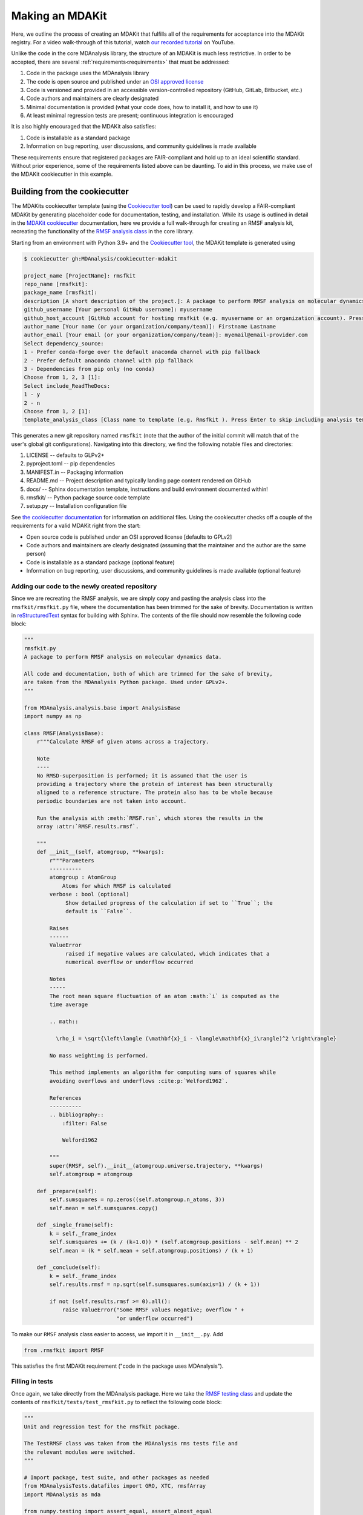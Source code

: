 ****************
Making an MDAKit
****************

Here, we outline the process of creating an MDAKit that fulfills all of the requirements for acceptance into the MDAKit registry.
For a video walk-through of this tutorial, watch `our recorded tutorial <https://www.youtube.com/watch?v=viCPUHkgSxg>`_ on YouTube.

Unlike the code in the core MDAnalysis library, the structure of an MDAKit is much less restrictive.
In order to be accepted, there are several :ref:`requirements<requirements>` that must be addressed:

#. Code in the package uses the MDAnalysis library
#. The code is open source and published under an `OSI approved license <https://opensource.org/licenses/>`_
#. Code is versioned and provided in an accessible version-controlled repository (GitHub, GitLab, Bitbucket, etc.)
#. Code authors and maintainers are clearly designated
#. Minimal documentation is provided (what your code does, how to install it,
   and how to use it)
#. At least minimal regression tests are present; continuous integration is encouraged

It is also highly encouraged that the MDAKit also satisfies:

#. Code is installable as a standard package
#. Information on bug reporting, user discussions, and community guidelines is made available

These requirements ensure that registered packages are FAIR-compliant and hold up to an ideal scientific standard.
Without prior experience, some of the requirements listed above can be daunting.
To aid in this process, we make use of the MDAKit cookiecutter in this example.

Building from the cookiecutter
##############################

The MDAKits cookiecutter template (using the `Cookiecutter tool <https://cookiecutter.readthedocs.io/en/stable/>`_) can be used to rapidly develop a FAIR-compliant MDAKit by generating placeholder code for documentation, testing, and installation. 
While its usage is outlined in detail in the `MDAKit cookiecutter <https://cookiecutter-mdakit.readthedocs.io/en/latest/>`_ documentation, here we provide a full walk-through for creating an RMSF analysis kit, recreating the functionality of the `RMSF analysis class <https://docs.mdanalysis.org/stable/documentation_pages/analysis/rms.html#MDAnalysis.analysis.rms.RMSF>`_ in the core library.

Starting from an environment with Python 3.9+ and the `Cookiecutter tool <https://cookiecutter.readthedocs.io/en/stable/>`_, the MDAKit template is generated using

.. code-block::

	$ cookiecutter gh:MDAnalysis/cookiecutter-mdakit

	project_name [ProjectName]: rmsfkit
	repo_name [rmsfkit]: 
	package_name [rmsfkit]: 
	description [A short description of the project.]: A package to perform RMSF analysis on molecular dynamics data.
	github_username [Your personal GitHub username]: myusername
	github_host_account [GitHub account for hosting rmsfkit (e.g. myusername or an organization account). Press Enter to use myusername]: 
	author_name [Your name (or your organization/company/team)]: Firstname Lastname
	author_email [Your email (or your organization/company/team)]: myemail@email-provider.com
	Select dependency_source:
	1 - Prefer conda-forge over the default anaconda channel with pip fallback
	2 - Prefer default anaconda channel with pip fallback
	3 - Dependencies from pip only (no conda)
	Choose from 1, 2, 3 [1]: 
	Select include_ReadTheDocs:
	1 - y
	2 - n
	Choose from 1, 2 [1]: 
	template_analysis_class [Class name to template (e.g. Rmsfkit ). Press Enter to skip including analysis templates]:

This generates a new git repository named ``rmsfkit`` (note that the author of the initial commit will match that of the user's global git configurations).
Navigating into this directory, we find the following notable files and directories:

#. LICENSE -- defaults to GLPv2+
#. pyproject.toml -- pip dependencies
#. MANIFEST.in -- Packaging information
#. README.md -- Project description and typically landing page content rendered on GitHub
#. docs/ -- Sphinx documentation template, instructions and build environment documented within!
#. rmsfkit/ -- Python package source code template
#. setup.py -- Installation configuration file

See `the cookiecutter documentation <https://cookiecutter-mdakit.readthedocs.io/en/latest/usage.html>`_ for information on additional files. 
Using the cookiecutter checks off a couple of the requirements for a valid MDAKit right from the start:

* Open source code is published under an OSI approved license \[defaults to GPLv2\]
* Code authors and maintainers are clearly designated (assuming that the maintainer and the author are the same person)
* Code is installable as a standard package (optional feature)
* Information on bug reporting, user discussions, and community guidelines is made available (optional feature)

Adding our code to the newly created repository
***********************************************

Since we are recreating the RMSF analysis,  we are simply copy and pasting the
analysis class into the ``rmsfkit/rmsfkit.py`` file, where the documentation has been
trimmed for the sake of brevity. Documentation is written in `reStructuredText <https://docutils.sourceforge.io/rst.html>`__
syntax for building with Sphinx. The contents of the file should now resemble
the following code block:

.. code-block:: python

	"""
	rmsfkit.py
	A package to perform RMSF analysis on molecular dynamics data.
	
	All code and documentation, both of which are trimmed for the sake of brevity,
	are taken from the MDAnalysis Python package. Used under GPLv2+.
	"""
	
	from MDAnalysis.analysis.base import AnalysisBase
	import numpy as np
	
	class RMSF(AnalysisBase):
	    r"""Calculate RMSF of given atoms across a trajectory.
	
	    Note
	    ----
	    No RMSD-superposition is performed; it is assumed that the user is
	    providing a trajectory where the protein of interest has been structurally
	    aligned to a reference structure. The protein also has to be whole because
	    periodic boundaries are not taken into account.
	
	    Run the analysis with :meth:`RMSF.run`, which stores the results in the
	    array :attr:`RMSF.results.rmsf`.
	
	    """
	    def __init__(self, atomgroup, **kwargs):
	        r"""Parameters
	        ----------
	        atomgroup : AtomGroup
	            Atoms for which RMSF is calculated
	        verbose : bool (optional)
	             Show detailed progress of the calculation if set to ``True``; the
	             default is ``False``.
	
	        Raises
	        ------
	        ValueError
	             raised if negative values are calculated, which indicates that a
	             numerical overflow or underflow occurred
	
	        Notes
	        -----
	        The root mean square fluctuation of an atom :math:`i` is computed as the
	        time average
	
	        .. math::
	
	          \rho_i = \sqrt{\left\langle (\mathbf{x}_i - \langle\mathbf{x}_i\rangle)^2 \right\rangle}
	
	        No mass weighting is performed. 
	        
	        This method implements an algorithm for computing sums of squares while
	        avoiding overflows and underflows :cite:p:`Welford1962`.
	
	        References
	        ----------
	        .. bibliography::
	            :filter: False
	
	            Welford1962
	
	        """
	        super(RMSF, self).__init__(atomgroup.universe.trajectory, **kwargs)
	        self.atomgroup = atomgroup
	
	    def _prepare(self):
	        self.sumsquares = np.zeros((self.atomgroup.n_atoms, 3))
	        self.mean = self.sumsquares.copy()
	
	    def _single_frame(self):
	        k = self._frame_index
	        self.sumsquares += (k / (k+1.0)) * (self.atomgroup.positions - self.mean) ** 2
	        self.mean = (k * self.mean + self.atomgroup.positions) / (k + 1)
	
	    def _conclude(self):
	        k = self._frame_index
	        self.results.rmsf = np.sqrt(self.sumsquares.sum(axis=1) / (k + 1))
	
	        if not (self.results.rmsf >= 0).all():
	            raise ValueError("Some RMSF values negative; overflow " +
	                             "or underflow occurred")


To make our ``RMSF`` analysis class easier to access, we import it in ``__init__.py``. Add 

.. code-block:: python

	from .rmsfkit import RMSF

This satisfies the first MDAKit requirement ("code in the package uses MDAnalysis").

Filling in tests
****************

Once again, we take directly from the MDAnalysis package. 
Here we take the `RMSF testing class <https://github.com/MDAnalysis/mdanalysis/blob/develop/testsuite/MDAnalysisTests/analysis/test_rms.py>`_ and update the contents of ``rmsfkit/tests/test_rmsfkit.py`` to reflect the following code block:

.. code-block:: python

	"""
	Unit and regression test for the rmsfkit package.
	
	The TestRMSF class was taken from the MDAnalysis rms tests file and
	the relevant modules were switched.
	"""
	
	# Import package, test suite, and other packages as needed
	from MDAnalysisTests.datafiles import GRO, XTC, rmsfArray
	import MDAnalysis as mda
	
	from numpy.testing import assert_equal, assert_almost_equal
	import numpy as np
	import os
	import pytest
	
	import rmsfkit
	import sys
	
	def test_rmsfkit_imported():
	    """Sample test, will always pass so long as import statement worked"""
	    assert "rmsfkit" in sys.modules
	
	
	class TestRMSF(object):
	    @pytest.fixture()
	    def universe(self):
	        return mda.Universe(GRO, XTC)
	
	    def test_rmsf(self, universe):
	        rmsfs = rmsfkit.RMSF(universe.select_atoms('name CA'))
	        rmsfs.run()
	        test_rmsfs = np.load(rmsfArray)
	
	        assert_almost_equal(rmsfs.results.rmsf, test_rmsfs, 5,
	                            err_msg="error: rmsf profile should match test "
	                            "values")
	
	    def test_rmsf_single_frame(self, universe):
	        rmsfs = rmsfkit.RMSF(universe.select_atoms('name CA')).run(start=5, stop=6)
	
	        assert_almost_equal(rmsfs.results.rmsf, 0, 5,
	                            err_msg="error: rmsfs should all be zero")
	
	    def test_rmsf_identical_frames(self, universe, tmpdir):
	
	        outfile = os.path.join(str(tmpdir), 'rmsf.xtc')
	
	        # write a dummy trajectory of all the same frame
	        with mda.Writer(outfile, universe.atoms.n_atoms) as W:
	            for _ in range(universe.trajectory.n_frames):
	                W.write(universe)
	
	        universe = mda.Universe(GRO, outfile)
	        rmsfs = rmsfkit.RMSF(universe.select_atoms('name CA'))
	        rmsfs.run()
	        assert_almost_equal(rmsfs.results.rmsf, 0, 5,
	                            err_msg="error: rmsfs should all be 0")

Since these tests use files included with the ``MDAnalysisTests`` package,
we need to add it as a dependency in ``devtools/conda-envs/test_env.yaml``.
Additionally, we need to add this dependency to the ``pyproject.toml``
file. Under the ``[project.optional-dependencies]`` table, ensure that
``MDAnalysisTests>=2.0.0`` is listed in ``test``.

.. code-block:: toml

	[project.optional-dependencies]
	test = [
	    "pytest>=6.0",
	    "pytest-xdist>=2.5",
	    "pytest-cov>=3.0",
	    "MDAnalysisTests>=2.0.0",
	]

These tests also need to be reflected in the ``extra_requires`` dictionary in ``setup.py``:

.. code-block:: python

	extras_require={
	        "test": [
	            "pytest>=6.0",
	            "pytest-xdist>=2.5",
	            "pytest-cov>=3.0",
	            "MDAnalysisTests>=2.0.0"  # add this
	        ],
	        "doc": [
	            "sphinx",
	            "sphinx_rtd_theme",
	        ]
	}

Confirm that the code and tests work
************************************

Up until this point we haven't tested any of the code. Following the the
instructions from the generated ``README.md``, we can create a testing
environment using ``conda`` or ``mamba`` (recommended).

.. code-block:: bash

	$ mamba create -n rmsfkit
	$ mamba env update --name rmsfkit --file devtools/conda-envs/test_env.yaml
	$ pip install -e .

This installs the package as well as the testing environment. We can run tests locally using:

.. code-block:: bash

	$ pytest rmsfkit/tests

This should pass without errors, but with some potential warnings. Local
tests passing is only half of the testing requirement for an MDAKit. To fully
satisfy the MDAKit testing requirement, tests must also pass through continuous
integration services. The cookiecutter generates the necessary GitHub workflow
files and can be found in ``.github/workflows/gh-ci.yaml``. Since our tests use
the ``MDAnalysisTests`` package, we need to make one change to this file.

Change the block

.. code-block:: yaml

	- name: Install MDAnalysis version
	  uses: MDAnalysis/install-mdanalysis@main
	  with:
		version: ${{ matrix.mdanalysis-version }}
		install-tests: false
		installer:  mamba 
		shell: bash  -l {0} 

to 

.. code-block:: yaml

	- name: Install MDAnalysis version
	  uses: MDAnalysis/install-mdanalysis@main
	  with:
		version: ${{ matrix.mdanalysis-version }}
		install-tests: true  # this needs to be true! 
		installer:  mamba 
		shell: bash  -l {0} 

Finishing up the tests
**********************

Our code only exists locally, but will need to be uploaded to a GitHub to run
the prebuilt continuous integration provided by the cookiecutter.  During the
cookie generation process, the target GitHub repository was identified and
inserted into the workflows configuration as well as the ``README.md`` file. Add
this repository as a remote to your local git repository,

.. code-block:: bash

	$ git remote add origin git@github.com:myusername/rmsfkit

substituting ``myusername`` for your GitHub username. Make sure that this repository exists on GitHub and is *empty*.

.. code-block:: bash

	$ git push origin main

Open the repository in GitHub and navigate to actions. Here you can see the status of the tests. If all was done correctly in the previous sections, these tests will pass!

After this point, two more requirements are satisfied:

* Code is versioned and provides in an accessible version-controlled repository
* Tests and continuous integration are present

Providing documentation
***********************

The cookiecutter includes a `Read the Docs <https://readthedocs.org/>`__
configuration as well a premade documentation environment file that is used by
Read the Docs and for building locally. First, we need to install the correct
environment for building the documentation. In the ``docs/`` directory, run:

.. code-block:: bash

	mamba env update --name rmsfkit -f requirements.yaml

We can now build the documentation html files using the included ``Makefile``. Without looking at any of the documentation source files, run:

.. code-block:: bash

	make html

This will convert the reStructuredText files into HTML in the ``_build`` directory.
Open ``index.html`` and look around. 

Notice that the "API Documentation" does not contain all of the information found in the docstrings of our code.
This is because within ``source/api.rst``, the only contents are:

.. code-block:: rst

	API Documentation
	=================
	
	.. autosummary::
	   :toctree: autosummary
	
	   rmsfkit

Instead, it should contain:

.. code-block:: rst

	API Documentation
	=================
	
	.. autosummary::
	   :toctree: autosummary
	
	   rmsfkit.RMSF

After making the change, rerun ``make html`` and refresh the page. There will
now be a table entry for the RMSF class. Clicking this entry will open the
documentation that was present in the docstrings! Other than the newly visible
docstring contents, the rest of the documentation is completely empty. Let's
update the ``index.rst`` file to include a short description of the package:

.. code-block:: rst

	Welcome to rmsfkit's documentation!
	=========================================================
	
	``rmsfkit`` is an example MDAKit that implements the functionality of the `analysis.rms.RMSF` class within the MDAnalysis package.
	This MDAKit does not serve as a replacement for this functionality and using this MDAKit for real work is discouraged.
	
	.. toctree::
	   :maxdepth: 2
	   :caption: Contents:
	
	   getting_started
	   api
	
	
	Indices and tables
	==================
	
	* :ref:`genindex`
	* :ref:`modindex`
	* :ref:`search`

Additionally, we can update ``getting_started.rst`` to let potential users know how to install the package.

.. code-block:: rst

	Getting Started
	===============
	
	The ``rmsfkit`` package is installable from source.
	
	.. code-block:: bash
	
	    git clone git@github.com:ianmkenney/rmsfkit.git
	    cd rmsfkit/
	    pip install .

Run the ``make html`` command again and refresh the browser window to view the resulting changes.
You'll notice the RMSF class documentation has an unformatted citation (``:cite:p:`Welford1962```).
If your documentation need citations, you can easily include them using the bibtex format.
We first create the bibtex file, ``references.bib`` in the ``doc/source/`` directory:

.. code-block::

	@article{Welford1962,
	    author = { B. P.   Welford},
	    title = {Note on a Method for Calculating Corrected Sums of Squares and Products},
	    journal = {Technometrics},
	    volume = {4},
	    number = {3},
	    pages = {419-420},
	    year  = {1962},
	    publisher = {Taylor & Francis},
	    doi = {10.1080/00401706.1962.10490022}
	}

In ``conf.py``, we need to add a new extension (``sphinxcontrib.bibtex``) as well as the name of the bibtex file.

.. code-block::

	extensions = [
	    'sphinx.ext.autosummary',
	    'sphinx.ext.autodoc',
	    'sphinx.ext.mathjax',
	    'sphinx.ext.viewcode',
	    'sphinx.ext.napoleon',
	    'sphinx.ext.intersphinx',
	    'sphinx.ext.extlinks',
	    'sphinxcontrib.bibtex',  # add this line
	]
	
	bibtex_bibfiles = ['references.bib']

In addition, we have to add this extension the install requirements in ``docs/requirements.yaml``.
Add ``- sphinxcontrib-bibtex`` as an additional dependency here.

Update your environment with

.. code-block:: bash

	mamba env update --name rmsfkit -f requirements.yaml

before once again running `make html`.
Refeshing the RMSF documentation will now show a properly formatted citation using the information in the bibtex file.

Deploying the documentation
~~~~~~~~~~~~~~~~~~~~~~~~~~~

Log into `Read the Docs <https://readthedocs.org>`__ and navigate to the
dashboard. Click the "Import a Project" button and find the repository in the
list. Click the "+" and confirm that the name, URL, and default branch are
correct.

.. image:: img/rmsftutorial/import.png
	:alt: Import a project into RTD

.. image:: img/rmsftutorial/adding.png
	:alt: Adding your repository to RTD

Clicking next will begin the deployment. This immediately starts the build
process, which can be confirmed by clicking the "Builds" tab. Once the build is
completed, you can view the deployed documentation, which is now public. This
completes the documentation requirement for an MDAKit. Notice that the "docs"
badge in the GitHub rendered ``README.md`` is now green.

Making an initial release
*************************

The MDAKit cookiecutter uses the `versioneer utility <https://github.com/python-versioneer/python-versioneer>`_ for version management.
In brief, software versions are set through `git tags <https://git-scm.com/book/en/v2/Git-Basics-Tagging>`_.
Since the kit is initiated without tags, the current version is set to ``0.0.0``. 

.. code-block::

	>>> import rmsfkit  
	>>> rmsfkit.__version__  
	'0+untagged.3.g3eed836'

We can bump this to a ``0.1.0`` in preparation for an initial release on GitHub.

.. code-block:: bash

	$ git tag 0.1.0

This should now be reflected in the interpreter (may require a package reinstall):

.. code-block:: bash

	>>> import rmsfkit  
	>>> rmsfkit.__version__  
	'0.1.0'

Tags are not pushed to remote repositories by default. To push the `0.1.0` tag, use:

.. code-block:: bash

	$ git push --tags

Viewing the repository tags page on GitHub, you should now see a ``0.1.0`` tag, which can then be used to create a release by expanding its menu options.
Enter a release name, such as `v0.1.0` and publish!

.. image:: img/rmsftutorial/creating_a_release.gif
	:alt: Process for creating a release by making a tag

Building from an existing project
#################################

Registering an existing package as an MDAKit is a straightforward process.
Since the structure of an MDAKit is not as strict as the code found in the MDAnalysis core library, chances are very little restructuring is needed for registration.
The primary concern is ensuring that the core MDAKit requirements are met, as listed at the top of this document.

Licensing
*********

One of the more pressing requirements for kit registration is clearly identifying the license that is applied to your code.
This is typically included in a LICENSE file at the top level of your repository.
`Without a license <https://choosealicense.com/no-permission/>`_, the only assumption a user can make about your code is that they are not in a position to use your code.
Your license needs to be compatible with the GPLv2+ license currently used by MDAnalysis.
Take time to consider how you would like to license your project.

Hosting code in a version controlled repository
***********************************************

Since the MDAKits registry makes heavy use of the GitHub actions infrastructure, registration of a kit requires that all code maintainers also have a GitHub account for communication purposes.
For this reason, if your code is not already hosted in an accessible version controlled repository, hosting on `GitHub <https://github.com>`_ is recommended, although other services such as `BitBucket <https://bitbucket.org/>`_, `GitLab <https://gitlab.com>`_, or self hosting is possible.

Documentation
*************

Basic documentation is required for MDAKit registration.
The detail and depth of the documentation is ultimately up to you, but we require at a minimum that you provide README-style documentation explaining what the code is supposed to do, how to install it, and the basics of its use.
Although this is the minimum, we highly recommend that you consider generating your documentation with dedicated tools such as `Sphinx <https://www.sphinx-doc.org/en/master/>`_, which allows you to generate static documentation using `reStructuredText <https://www.sphinx-doc.org/en/master/usage/restructuredtext/index.html>`_ formatted plain-text directly from your code.
This makes it easier for your documentation to change alongside code changes.

Testing
*******

We also require that minimal regression tests are present.
These tests are not just useful for when you make changes to your code, but also when using your code with newer versions of MDAnalysis/Python.
These tests are to signify to the users of your packages that the code performs at least the way you say it should and give them confidence that it can be used.
Basic tests can be written with a variety of packages, such as the `unittest package <https://docs.python.org/3/library/unittest.html#module-unittest>`_ or the `pytest package <https://docs.pytest.org/en/7.4.x/>`_.
Futher improvements to your testing proceedure may include automatically running the tests on pushing to your remote repositories (see `GitHub Actions <https://github.com/features/actions>`_).

When submitting an MDAKit to the registry, you can include the instructions for running the tests in the required ``metadata.yaml`` file (see a full example in the `registration <registration>`__ section below).
Assuming that your tests are in a ``test/`` directory at the top level of your repository, you could define your test commands as:

.. code-block:: yaml

	run_tests:
	  - git clone https://github.com/MYGITHUB/MYPACKAGE --depth=1
	  - cd MYPACKAGE
	  - pytest -v tests/

This makes a shallow clone of your repository, navigates into that clone, and runs the tests using the ``pytest`` command.

Dependencies that are only required for testing are indicated in the ``test_dependencies`` object.
Suppose your package uses ``pytest`` and used the `MDAnalysisTests <https://github.com/MDAnalysis/mdanalysis/wiki/UnitTests>`_ for sample data.
This is reflected in your MDAKit metadata with

.. code-block:: yaml

	test_dependencies:
	  - mamba install pytest MDAnalysis

.. _registration:

Registering an MDAKit
#####################

The MDAKit registration is the same regardless of the creation process for the kit.
For simplicity, the follow examples will reference the ``rmsfkit`` MDAKit created in the cookiecutter section.
In order to submit your MDAKit to the registry, you will need to create a pull request on GitHub against the MDAnalysis/MDAKits repository.
Do this by creating a fork of the MDAnalysis/MDAKits repository.
Clone the fork to your machine, navigate into ``MDAKits/mdakits/``, and make an empty directory with your MDAKit name:

.. code-block:: bash

	git clone git@github.com:yourusername/MDAKits
	cd MDAKits/mdakits
	mkdir rmsfkit/
	cd rmsfkit

Add the ``metadata.yaml`` for your MDAKit in this directory (see
:ref:`specification` for details).     
The contents of ``metadata.yaml`` for ``rmsfkit`` are:

.. code-block:: yaml

	project_name: rmsfkit
	authors:
	  - https://github.com/yourusername/rmsfkit/blob/main/AUTHORS.md
	maintainers:
	  - yourusername
	description:
	    An analysis module for calculating the root-mean-square fluctuation of atoms in molecular dynamics simulations.
	keywords:
	  - rms
	  - rmsf
	license: GPL-2.0-or-later
	project_home: https://github.com/yourusername/rmsfkit
	documentation_home: https://rmsfkit.readthedocs.io/en/latest/
	documentation_type: API

	## Optional entries
	src_install:
	  - git clone https://github.com/yourusername/rmsfkit.git
	  - cd rmsfkit/
	  - pip install .
	python_requires: ">=3.9"
	mdanalysis_requires: ">=2.0.0"
	run_tests:
	  - pytest --pyargs rmsfkit.tests
	development_status: Beta

Commit and push this to your fork:

.. code-block:: bash

	git add metadata.yaml
	git commit -m "Adding rmsfkit"
	git push origin main

Refresh the forked repository page in your browser. 
Under "Contribute", open a pull request.  
Add a title with the name of the kit and add a quick description.
Click "Create pull request" and wait for the tests to pass.
Once this is done, you can add a comment along the lines of "@MDAnalysis/mdakits-reviewers, ready for review".
The reviewers will get back to you with any change requests before merging it in as a kit.
At this point there are no additional steps for registering your kit!

.. image:: img/rmsftutorial/submitting.gif
	:alt: Process for submitting a kit to the registry

Maintaining a kit
#################

There are a variety of reasons a kit may behave unexpectedly after being submitted to the registry.
Apart from actively developing the kit, changes in kit dependencies, or even Python itself, can introduce (deprecate) new (old) functionality.
For this reason, the kits' continuous integration is rerun weekly to confirm the kits expected behavior.
In the event that a kit no longer passes its tests, an issue in MDAnalysis/MDAKits is automatically raised while notifying the maintainers indicated in the `metadata.yaml` file.
While the registry developers will be happy to help where possible, ultimately, the maintainers of the MDAKit are responsible for resolving such issues and ensuring that the tests pass.
The issue will automatically close after the next CI run if the tests pass again.
